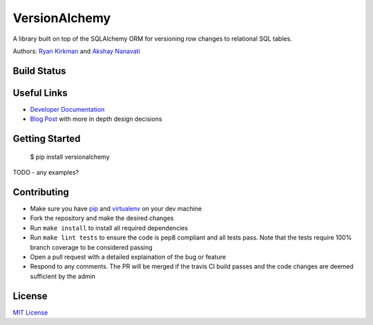 VersionAlchemy
==============
A library built on top of the SQLAlchemy ORM for versioning 
row changes to relational SQL tables.

Authors: `Ryan Kirkman <https://www.github.com/ryankirkman/>`_ and
`Akshay Nanavati <https://www.github.com/akshaynanavati/>`_

Build Status
------
.. image:: https://travis-ci.org/NerdWallet/versionalchemy.svg?branch=master
    :target: https://travis-ci.org/NerdWallet/versionalchemy
    
.. image:: https://readthedocs.org/projects/versionalchemy/badge/?version=latest
    :target: http://versionalchemy.readthedocs.io/en/latest/?badge=latest
    :alt: Documentation Status

Useful Links
------------
- `Developer Documentation <http://versionalchemy.readthedocs.io/en/latest/>`_
- `Blog Post <https://www.nerdwallet.com/blog/engineering/versionalchemy-tracking-row-changes/>`_
  with more in depth design decisions

Getting Started
---------------

  $ pip install versionalchemy
  
TODO - any examples?
  
Contributing
------------
- Make sure you have `pip <https://pypi.python.org/pypi/pip>`_ 
  and `virtualenv <https://virtualenv.pypa.io/en/stable/>`_ on your dev machine
- Fork the repository and make the desired changes
- Run ``make install`` to install all required dependencies
- Run ``make lint tests`` to ensure the code is pep8 compliant and  all tests pass.
  Note that the tests require 100% branch coverage to be considered passing
- Open a pull request with a detailed explaination of the bug or feature
- Respond to any comments. The PR will be merged if the travis CI build passes and 
  the code changes are deemed sufficient by the admin

License
-------
`MIT License <https://github.com/NerdWallet/versionalchemy/blob/master/LICENSE>`_
